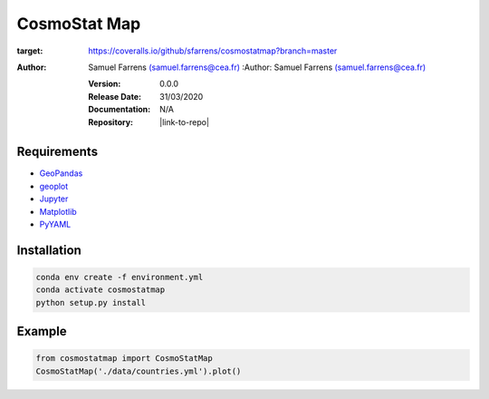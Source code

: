 CosmoStat Map
=============

|travis| |coveralls| |python35| |python36| |python37| |python38| 

.. |travis| image:: https://travis-ci.org/sfarrens/cosmostatmap.svg?branch=master
  :target: https://travis-ci.org/sfarrens/cosmostatmap

.. |coveralls| image:: https://coveralls.io/repos/github/sfarrens/cosmostatmap/badge.svg?branch=master
:target: https://coveralls.io/github/sfarrens/cosmostatmap?branch=master

.. |python35| image:: https://img.shields.io/badge/python-3.5-green.svg
  :target: https://www.python.org/

.. |python36| image:: https://img.shields.io/badge/python-3.6-green.svg
  :target: https://www.python.org/

.. |python37| image:: https://img.shields.io/badge/python-3.7-green.svg
  :target: https://www.python.org/

.. |python38| image:: https://img.shields.io/badge/python-3.8-green.svg
  :target: https://www.python.org/



:Author: Samuel Farrens `(samuel.farrens@cea.fr) <samuel.farrens@cea.fr>`_
  :Author: Samuel Farrens `(samuel.farrens@cea.fr) <samuel.farrens@cea.fr>`_

  :Version: 0.0.0

  :Release Date: 31/03/2020

  :Documentation: N/A

  :Repository: |link-to-repo|

  .. |link-to-repo| raw:: html

    <a href="https://github.com/CEA-COSMIC/ModOpt"
    target="_blank">https://github.com/CEA-COSMIC/ModOpt</a>

Requirements
------------

- `GeoPandas <https://geopandas.org/>`_
- `geoplot <https://residentmario.github.io/geoplot/index.html>`_
- `Jupyter <https://jupyter.org/>`_
- `Matplotlib <https://matplotlib.org/>`_
- `PyYAML <https://pyyaml.org/>`_

Installation
------------

.. code-block:: bash

   conda env create -f environment.yml
   conda activate cosmostatmap
   python setup.py install


Example
-------

.. code-block:: python

   from cosmostatmap import CosmoStatMap
   CosmoStatMap('./data/countries.yml').plot()
